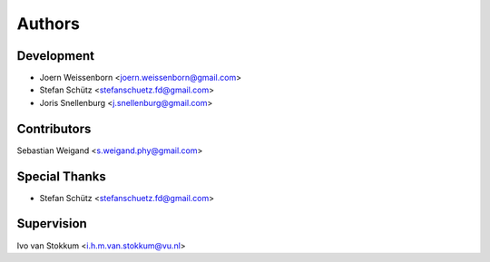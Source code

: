 =======
Authors
=======

Development
----------------

* Joern Weissenborn <joern.weissenborn@gmail.com>
* Stefan Schütz <stefanschuetz.fd@gmail.com>
* Joris Snellenburg <j.snellenburg@gmail.com>

Contributors
------------

Sebastian Weigand <s.weigand.phy@gmail.com>

Special Thanks
--------------

* Stefan Schütz <stefanschuetz.fd@gmail.com>

Supervision
----------------
Ivo van Stokkum <i.h.m.van.stokkum@vu.nl>
